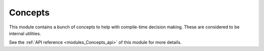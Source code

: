 ..
    Copyright (c) The Einsums Developers. All rights reserved.
    Licensed under the MIT License. See LICENSE.txt in the project root for license information.

.. _modules_Concepts:

========
Concepts
========

This module contains a bunch of concepts to help with compile-time decision making. These are considered
to be internal utilities.

See the :ref:`API reference <modules_Concepts_api>` of this module for more
details.

